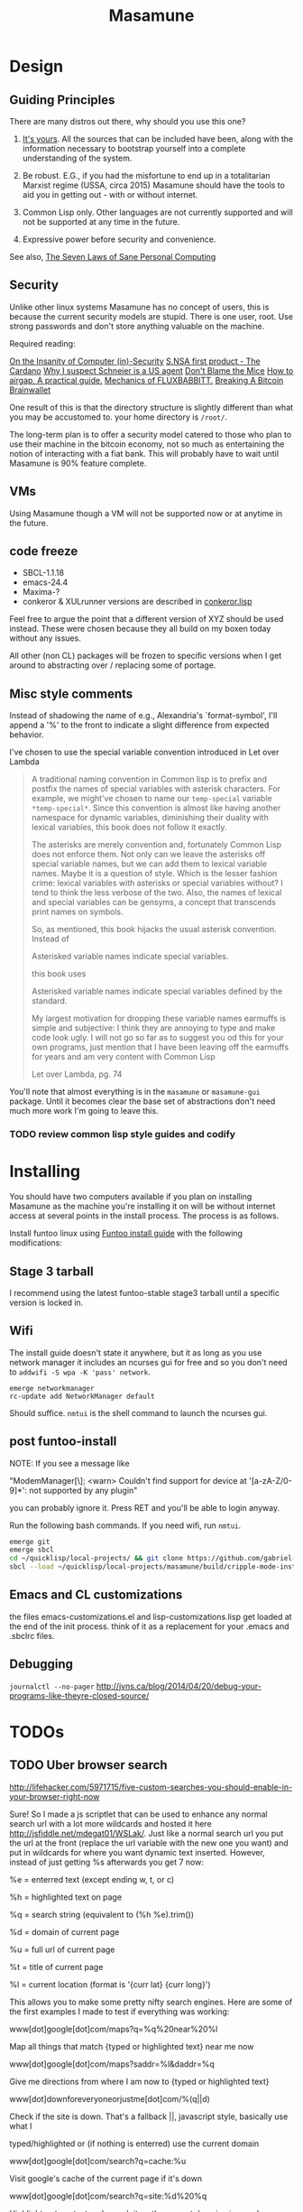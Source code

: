 #+TITLE: Masamune
#+STARTUP: overview
#+HTML_HEAD_EXTRA: <link rel="stylesheet" type="text/css" href="finishing-touches.css"/>

* Design
** Guiding Principles

There are many distros out there, why should you use this one?

1. [[https://glyph.twistedmatrix.com/2005/11/ethics-for-programmers-primum-non.html][It's yours]]. All the sources that can be included have been, along with the information necessary to bootstrap yourself into a complete understanding of the system.
   
2. Be robust. E.G., if you had the misfortune to end up in a totalitarian Marxist regime (USSA, circa 2015) Masamune should have the tools to aid you in getting out - with or without internet.
   
3. Common Lisp only. Other languages are not currently supported and will not be supported at any time in the future.
   
4. Expressive power before security and convenience.
   
See also, [[http://www.loper-os.org/?p=284][The Seven Laws of Sane Personal Computing]]

** Security

Unlike other linux systems Masamune has no concept of users, this is because the current security models are stupid. There is one user, root. Use strong passwords and don't store anything valuable on the machine.

Required reading:

[[http://www.loper-os.org/?p=288][On the Insanity of Computer (in)-Security]]
[[http://trilema.com/2013/snsa-first-product-the-cardano/][S.NSA first product - The Cardano]]
[[http://trilema.com/?p=49944&preview=true][Why I suspect Schneier is a US agent]]
[[http://www.loper-os.org/?p=1299][Don't Blame the Mice]]
[[http://trilema.com/2013/how-to-airgap-a-practical-guide/][How to airgap. A practical guide.]]
[[http://www.loper-os.org/?p=1441][Mechanics of FLUXBABBITT.]]
[[http://www.contravex.com/2014/11/28/breaking-a-bitcoin-brainwallet/][Breaking A Bitcoin Brainwallet]]

One result of this is that the directory structure is slightly different than what you may be accustomed to. your home directory is =/root/=.

The long-term plan is to offer a security model catered to those who plan to use their machine in the bitcoin economy, not so much as entertaining the notion of interacting with a fiat bank. This will probably have to wait until Masamune is 90% feature complete.

** VMs

Using Masamune though a VM will not be supported now or at anytime in the future.

** code freeze

- SBCL-1.1.18
- emacs-24.4
- Maxima-?
- conkeror & XULrunner versions are described in [[./browser/conkeror.lisp][conkeror.lisp]]

Feel free to argue the point that a different version of XYZ should be used instead. These were chosen because they all build on my boxen today without any issues.

All other (non CL) packages will be frozen to specific versions when I get around to abstracting over / replacing some of portage.

** Misc style comments

Instead of shadowing the name of e.g., Alexandria's `format-symbol', I'll append a '%' to the front to indicate a slight difference from expected behavior.

I've chosen to use the special variable convention introduced in Let over Lambda

#+BEGIN_QUOTE
A traditional naming convention in Common lisp is to prefix and postfix the names of special variables with asterisk characters. For example, we might've chosen to name our =temp-special= variable =*temp-special*=. Since this convention is almost like having another namespace for dynamic variables, diminishing their duality with lexical variables, this book does not follow it exactly.

The asterisks are merely convention and, fortunately Common Lisp does not enforce them. Not only can we leave the asterisks off special variable names, but we can add them to lexical variable names. Maybe it is a question of style. Which is the lesser fashion crime: lexical variables with asterisks or special variables without? I tend to think the less verbose of the two. Also, the names of lexical and special variables can be gensyms, a concept that transcends print names on symbols.

So, as mentioned, this book hijacks the usual asterisk convention. Instead of

Asterisked variable names indicate special variables.

this book uses

Asterisked variable names indicate special variables defined by the standard.

My largest motivation for dropping these variable names earmuffs is simple and subjective: I think they are annoying to type and make code look ugly. I will not go so far as to suggest you od this for your own programs, just mention that I have been leaving off the earmuffs for years and am very content with Common Lisp

Let over Lambda, pg. 74
#+END_QUOTE

You'll note that almost everything is in the =masamune= or =masamune-gui= package. Until it becomes clear the base set of abstractions don't need much more work I'm going to leave this.

*** TODO review common lisp style guides and codify
* Installing

You should have two computers available if you plan on installing Masamune as the machine you're installing it on will be without internet access at several points in the install process. The process is as follows.

Install funtoo linux using [[http://www.funtoo.org/Funtoo_Linux_Installation ][Funtoo install guide]] with the following modifications:

** Stage 3 tarball

I recommend using the latest funtoo-stable stage3 tarball until a specific version is locked in.

** Wifi

The install guide doesn't state it anywhere, but it as long as you use network manager it includes an ncurses gui for free and so you don't need to =addwifi -S wpa -K 'pass' network=.

#+BEGIN_SRC
emerge networkmanager
rc-update add NetworkManager default
#+END_SRC

Should suffice. =nmtui= is the shell command to launch the ncurses gui.

** post funtoo-install

NOTE: If you see a message like

"ModemManager[\\d]: <warn> Couldn't find support for device at '[a-zA-Z/0-9]*': not supported by any plugin"

you can probably ignore it. Press RET and you'll be able to login anyway.

Run the following bash commands. If you need wifi, run =nmtui=.

#+BEGIN_SRC bash
emerge git
emerge sbcl
cd ~/quicklisp/local-projects/ && git clone https://github.com/gabriel-laddel/masamune.git
sbcl --load ~/quicklisp/local-projects/masamune/build/cripple-mode-install.lisp
#+END_SRC

** Emacs and CL customizations

the files emacs-customizations.el and lisp-customizations.lisp get loaded at the end of the init process. think of it as a replacement for your .emacs and .sbclrc files.

** Debugging

=journalctl --no-pager=
http://jvns.ca/blog/2014/04/20/debug-your-programs-like-theyre-closed-source/

* TODOs
** TODO Uber browser search 

http://lifehacker.com/5971715/five-custom-searches-you-should-enable-in-your-browser-right-now

Sure! So I made a js scriptlet that can be used to enhance any normal search url with a lot more wildcards and hosted it here http://jsfiddle.net/mdegat01/WSLak/. Just like a normal search url you put the url at the front (replace the url variable with the new one you want) and put in wildcards for where you want dynamic text inserted. However, instead of just getting %s afterwards you get 7 now:

%e = enterred text (except ending w, t, or c)

%h = highlighted text on page

%q = search string (equivalent to (%h %e).trim())

%d = domain of current page

%u = full url of current page

%t = title of current page

%l = current location (format is '{curr lat} {curr long}')

This allows you to make some pretty nifty search engines. Here are some of the first examples I made to test if everything was working:

www[dot]google[dot]com/maps?q=%q%20near%20%l

Map all things that match {typed or highlighted text} near me now

www[dot]google[dot]com/maps?saddr=%l&daddr=%q

Give me directions from where I am now to {typed or highlighted text}

www[dot]downforeveryoneorjustme[dot]com/%(q||d)

Check if the site is down. That's a fallback ||, javascript style, basically use what I

typed/highlighted or (if nothing is enterred) use the current domain

www[dot]google[dot]com/search?q=cache:%u

Visit google's cache of the current page if it's down

www[dot]google[dot]com/search?q=site:%d%20%q

Highlight or type text and search it on the current domain via google

www[dot]google[dot]com/calendar/event?ctext=%q∾tion=TEMPLATE&pprop=HowCreated:QUICKADD

Highlight or type text and have it quick added as a google calendar event

www[dot]urlvoid[dot]com/scan/%(h||u)

Hopefully highlight and scan a url but if you already went to it scan that instead

Additionally, even this is useful:

{Any normal search site}%q

Since %q is highlighted text as well it allows you to search the search engine of your choosing using selected text. I don't know about you but that's been something I wanted for a while, Chrome only lets you search the default search engine with highlighted text if you right click.

I also tossed in the benefit of choosing where your results open dynamically (that's what the w, t, c thing is talking about after the %e). If you type in a w at the end of your search text it will open the result in a little popup window, a t opens it in a new tab and a c (or nothing) opens it in the current tab.

The only kind of annoying part is if your search engine url has '%s' anywhere in it, chrome won't let search with no search text (can't just type the keyword and press enter). So if you just want to search on selected text you must use one of the w, t, or c keywords, it won't get added to your selected text for the search but it will make chrome think you are searching for something.

Instruction Note: I put instructions with the fiddle for packing the js and such, the only other thing I'd add is it seems jsFiddle is not friendly to copy and paste. It adds an extraneous, illegal invisible character to the end. If you paste it into notepad first you can delete the character (it will look like a ?) and then it should be fine.

*** TODO add the portage 'doc' USE variable?

apparently this causes circular dependencies if you do it on a global basis and should be added package by package.

*** TODO cut out dependencies on stuff like perl and python

first, translate these into something useful

https://code.google.com/p/yjl/source/browse/Miscellaneous/PDepGraph.py
http://yjl.googlecode.com/hg/Miscellaneous/PDepGraph.py

*** TODO remove all text editors other than emacs
*** TODO automate build process
*** TODO always use UTC.
*** TODO is lispy audio is a reasonable thing to ask for?
**** codebases to review

- pocket sphinx
- sphinx2
- sphinx3
- sphinxbase
- cl-pulseaudio

*** TODO hardware known to work

#+BEGIN_SRC common-lisp
(defvar *compatible-hardware*
'("Compaq Presario CQ57" (:x11-drivers '("x11-drivers/xf86-video-intel")
	    :make-conf "VIDEO_CARDS=\"intel\"")
  "Dell Precision M4400")
"This should be formalized into a list of enemies - ie, make the most
automated script possible to determine hardware -> drivers mapping and then
identify non-conformant chips, the companies behind them and email every
employee and every public email address for the company with a list of
demands. specifically demand LISP formatted hardware -> driver mappings +
requests to open source drivers & microcode. The obvious benefit of having
such a list being that you can *gasp* run a program on your computer that will
tell you if masamune will work, which AFIAK no Linux distribution has today.

NixOS automatically determines drivers somewhere in the kernel modules. How
does Ubuntu approach it?")
#+END_SRC

*** TODO unify compression format
    
Portage uses several compression formats without explaining why. Identify a /single/ compression format that will work for all code packages & documentation and use that instead.

*** TODO bind the debugger in all threads, currently errors get nesed up to sb-kernel:*maximum-error-depth*, causing problems when I attempt to join an IRC channel
*** TODO editor

see https://github.com/capitaomorte/sly for a rethinking of SLIME+SWANK. In the new Lisp editor there are a few things that are needed out of the box we don't have today in anything else.
persistant, cl-ppcre searchable rings, slime eval, eval in frame etc. that (possibly) specializes on the place in the 'global-tree' of such things.
keep track of all undefined functions etc. within the program even when the sexp is compiled
keep track of "" matching within strings?
with-open-file autocompletion (ie, just give me a stream name and complete symbols - can other forms use type inference to determine intermediate symbol names? I generally don't care much what they're called)
full english / todo editing integrated into the comments
index all codebases loaded into the lisp image for commands like `who-calls'
detect invalid lambda-lists
testing out of the box + stats on what is untested & tested
apropos (cl-ppcre regex)
smart updates of packages and .asd files according to your exports at the repl
better autodocs
autocompletion everywhere that works across packages (ie, pathnames, names should complete in both repl and buffers)
class browser (show methods of class etc.)
structure editing as the default
multiple repls
repl into other boxes works out of the box
autcompletion on common forms, defclass, etc. (redshank style?)
disassembler
better inspector - if I've a image / video / audio on one of my objects I should see it (obviously, resize etc.)
renaming files should update the .asd and also take care of any documentation references.
smart renaming mechanisms, smart argument list changes- notify me what else needs to be updated when I update a function -- this should carry through to the documentation of the codebase
a few 'flavors' of asdf-compiling a system, that is, I want to have some settings ranging from "fast" "debuggable" and be
able to compile a single system as such and get stats on how it works.

*** TODO Removing OpenGL

I'm not the first to notice OpenGL's problems, but am the first person I'm aware of stating that the lack of a realistic plan to address them is unacceptable.[1] A comprehensible open source 3D api is necessary for interesting programs of all kinds, and the medical and scientific establishments don't have access to anything better than a muppet with a netbook. Were current hardware properly documented, creating a replacement would be straightforward. Alas, we live in a world where market leaders compensate for technical incompetence by withholding information from their customers. Alternative computer architectures could present solutions for this in the medium to long term[2], but this does not address the need for a stable 3D api today. A sane api could be built on OpenGL, but there are issues. Consider:

1. The documentation for OpenGL is either poorly written, non-existent or so outdated that it actually manages to destroy understanding. the red book claims to contain the information necessary to write "modern OpenGL" but is little more than a poorly written scam to drain desperate programmers of their precious time and money. Very few programs require more than docstrings and perhaps a single document containing the vocabulary necessary to discuss the conceptual territory. in any case, the common lisp hyperspec clearly demonstrates that large programs can be adequately documented online - no book required.

2. OpenGL is entirely dependent on the the underlying hardware, and there are numerous issues at this level of abstraction. In the 22 years since it's inception no one has created an open source program to inform you as to which features are available on your computer, vendors regularly ignore bug reports, disregard the specification[3] and the hardware doesn't necessarily work as advertised either[4].

3. GLSL. It has syntax of C and none of the semantics, the language specification is a joke and as designed, there are serious performance issues.[5] There is no reason for it to exist and it needs to die.

4. The surrounding ecosystem is intellectually bankrupt. OpenGLUT, SDL and X may not be part of OpenGL, but they're necessary for using it. All are broken in various ways.[6] EG, when running some cl-opengl examples that make use of glut, if you press a key, with the glut window focused, it'll throw an error, and cause repaint errors (at the X level? screenshot: http://i.imgur.com/A2lY4zn.png) I realize that by abstracting over the debugging system of X, OpenGL and glut with the CL condition system, it's possible to have a sane development experience, but as far as i know no one has done this. The idiots who write SDL/GLUT/X etc. are perfectly happy to live with this defectiveness, but it wastes a massive amount of time of anyone who wishes to build even mildly sophisticated programs.

[[https://github.com/cbaggers/cepl][CEPL,]] [[https://github.com/cbaggers/varjo][varjo]] and [[https://github.com/3b/cl-opengl][cl-opengl]] are massive steps forwards towards a first-class common lisp 3D development system, However, having read some of the code and the included notes, I did not get the impression that the endgame for any of these projects includes addressing any of the above problems.

There are three sane ways I see to attack this problem:

1. Ignore 3D
   
2. Abstract over OpenGL. Anyway this is done it is going to be hellish to interface with due to the lack of documentation and lack of tests. The easiest way to approach this problem would be to identify a set of hardware that gets high enough OpenGL performance and is well supported by open source drivers, SBCL & a few other CL compilers. A specific version of OpenGLX should be chosen as the reference implementation and completely abstracted over in a programmatic fashion using the XML versions of the spec.
   
https://cvs.khronos.org/svn/repos/ogl/trunk/doc/registry/public/api/wgl.xml
https://cvs.khronos.org/svn/repos/ogl/trunk/doc/registry/public/api/gl.xml
https://cvs.khronos.org/svn/repos/ogl/trunk/doc/registry/public/api/glx.xml
https://cvs.khronos.org/svn/repos/ogl/trunk/doc/registry/public/api/readme.pdf

In the process the linux graphics stack should be cleaned up by tossing out any code that one can get rid of:

http://libv.livejournal.com/22502.html

http://blog.mecheye.net/2012/06/the-linux-graphics-stack/

When this is completed, build a test farm adding in new hardware and verifying that they pass the same test suite as the original hardware. Publish a list of non-compliant chips and mail to the parties responsible for not conforming to the standard.
   
3. Write a sane 3D api that ignores GPU acceleration entirely. Such a codebase could be actually understood (as you're not hacking around undocumented hardware) and re-write the relevant bits  if hardware acceleration ever makes itself available. This will result in the most lispy codebase as the abstractions will carry down to the metal. I don't know what sort of speed you could get by removing all of X, OpenGL and writing inline ASM, but suspect that it would be much faster than the pile of crud we've got today.

*** TODO removing X

X needs to go. I've taken a hard look at wayland and don't think it has much of a future.

relevent codebases,

https://github.com/pyb/zen
http://www.cliki.net/CLX-CURSOR
http://www.cliki.net/CLX-TRUETYPE
http://xcb.freedesktop.org/XmlXcb/
[[http://www.cliki.net/Acclaim][drawings directly on the screen using CLX]]
http://www.cliki.net/CL-VECTORS
[[http://users.actrix.co.nz/mycroft/event.lisp][CLX events]]
[[http://common-lisp.net/project/cmucl/doc/clx/][CLX manual]]
[[http://www.cawtech.demon.co.uk/clx/simple/examples.html][tutorial of using CLX]]
[[https://github.com/filonenko-mikhail/clx-xkeyboard][If we could get rid of the X keyboard system entirely that would be great.]]

*** TODO habits

   - race ghost
   - day/week/month/year note taking
      
*** TODO PCLOS

   there are two types of persistent classes that need to be taken into
   account. human readable and not. source files, such as packages.lisp and .asd
   files should be the human readable version. manardb deals with
   machine-redable objects, but the other side of this is lacking.

*** TODO removing Emacs

   Emacs is currently kept around to perform the following tasks

   - reading info files
     
   - Magit
     
     At some point in time someone sane will get fed up with git and write a
     CL-aware alternative, but until then we're stuck with Magit.

   - reading pdfs
     
     I don't plan on spending much of my time reading .pdfs in the future, but
     when the need arises (converting an idea in some paper to a vertex in the
     knowledge map) it will be nice to have Emacs around.

     the docview program for Emacs converts .pdfs into .png files for
     viewing. one could conceivably use ~cl-pdf to get in the case of
     obfuscation fall back onto a batch-mode emacs script to convert into .png
     for an ocr program (then output formatted the same as the .pdf using
     `format' hacks).
     
   replacing it with Climacs would be wonderful.

*** TODO advice system

- translate advice.el
- http://www.lispworks.com/documentation/lw445/LWRM/html/lwref-268.htm
- http://www.cs.cmu.edu/afs/cs/project/clisp/hackers/phg/clim/src/utils/clos-patches.lisp

*** TODO Read and extract design docs

   http://lists.unlambda.com/
   http://xach.com/naggum/articles/2004-031-ATW-KL2065E@naggum.no.html
   https://groups.google.com/forum/#!topic/comp.lang.lisp/AhXjZBHFoQU%5B1-25-false%5D
   https://groups.google.com/forum/#!topic/comp.lang.lisp/McM5qzmIWS4%5B1-25-false%5D
   https://groups.google.com/forum/message/raw?msg=comp.lang.lisp/XpvUwF2xKbk/Xz4Mww0ZwLIJ
   https://groups.google.com/forum/#!msg/comp.lang.dylan/3uuUb3Z9pAc/6NbE9gYpeAIJ
   
** Glossary

I'm unfamiliar with UNIX jargon and so shall be using my own set of definitions until I have the chance to unify this set of ideas into a single cohesive whole.

cripple mode: the 'state' your computer is in when you are forced to compute without X or any sort of graphical interface and are forced to move up and down pages with Control-Shift-Page-Up/Down and switch though "virtual terminals" or something with an equally obtuse keybinding. I believe this is known as console mode in UNIX.

compute mode: the 'state' your computer is in when the full Masamune graphical environment & associated tooling is running.

The problem with cripple mode currently is that you cannot explore it, there is no documentation on how it works and the only way to learn what its capabilities are is by osmosis, where someone in the know says "Oh yeah, to change through virtual terminals do <keybinding>".

The correct way to address the situation is to:

0. when the user is first dropped into cripple mode, query as to the keyboard to be used: dvorak, colemak and language if appropriate.

1. ensure that a modern Emacs with SLIME and a CL compiler are available.

2. document in some fashion (probably info pages) all of the things that you can possibly do in this mode.

3. when the user is dropped into cripple mode for some reason, list all possible commands and promt them to assign them to keys and show them where the documentation describing cripple mode is while within emacs.

Now that i think about it, with or without X there should be a single way of configuring your keys. This is stupid.

#+BEGIN_SRC

(defun cripple-mode-console-colemak ()
  "I have nfi idea why this works"
  (interactive)
  (save-window-excursion 
    (find-file "/tmp/caps-to-control.map")
    (with-current-buffer "caps-to-control.map"
      (erase-buffer)
      (insert 
       "keycode 58 = Control\n"
       "alt_is_meta\n"
       (shell-command-to-string "dumpkeys | head -1"))
       (save-buffer)))
  (shell-command-to-string "loadkeys /usr/share/keymaps/i386/colemak/en-latin9.map.gz")
  (shell-command-to-string "loadkeys /tmp/caps-to-control.map"))

(defun network ()
 (interactive)
 ;; run nmtui in another virtual terminal so as to make use of ncurses
 )

#+END_SRC

* Research
** academic research papers

synthesis OS

** Review of Related technologies
*** ankisrs.net
**** pros
**** cons
*** Knewton
**** pros
**** cons

Their product is currently not (and will never be?) open to the public. Thus it has no future.

*** Khan Academy
**** pros   
**** cons

- there is far too much going on visually.

- I'm not entirely sold on the idea of hints - generally speaking, you either
  understand something, or not. It's not as if seeing a 'hint' (part of the
  solution) is going to jump start your brain into understanding. If I don't
  understand show exactly how the solution was derived and call it "show
  solution". Renaming it to 'hint' is dishonest.

- It's rather irritating that I can't sign up for a course / lesson / path and resume where I left off.
     
- Not personalized enough - when it knows the language I use and other such settings.
     
- resource intensive - slow, causes chrome to crash
     
- The concepts they teach are all relatively sophomoric. 
     
- doesn't allow for mastery, as in, it's a technology that punishes experts.
     
- there isn't a clear flow when practicing skills
     
- Overload of points and notifications / badges, and it's not clear what they represent, or what their value is.
     
- the community page is far too cluttered
     
- on the 'mission' page there is far too much going on. You really only need one progress bar.
     
- Logos suck
     
- There isn't a GO button, or any clear way to quickly set off from what you were last learning.
     
- Okay, yes, the UI is friendly, but it's also insulting to my intelligence. Where are my options, settings etc?
     
- HTML5 back button doesn't work like you would expect
     
- slow
     
- Problems should fit on the screen

- I can scroll down when I'm in the middle of solving problems. Irritating, especially since there isn't anything there.
	  
- If I get something correct, automatically move me onto the next problem
     
- When I get to the end of a task and see the task dashboard, there isn't a 'continue' button. This breaks my flow.
     
- the graphs / dashboard visualizations don't fit together to form a coherent whole. How much have I learned of the subject, course, mission? I've nfi. What is the purpose of the metrics you're showing me?

- I want an introduction to the concepts used to structure information within their app, but nothing is available. I know what a coach is irl, but no idea what it means on your system.

- it's not clear where to get started if I want to learn something new or spend my time browsing around - probably b/c the concepts are not clearly defined.
      
*** clever
**** pros
**** cons
*** EdX
**** pros
**** cons
*** Coursera
**** pros
**** cons
*** brilliant.org
**** pros
**** cons
*** quizlet
**** pros
**** cons

- Slow

* Footnotes

[1] examples of people completely failing to offer realistic solutions:

#+BEGIN_SRC
(dolist (k '("http://www.joshbarczak.com/blog/?p=99"                
             "http://richg42.blogspot.com/2014/05/things-that-drive-me-nuts-about-opengl.html"
             "http://richg42.blogspot.com/2014/06/how-i-learned-to-stop-worrying-and-love.html"
             "http://timothylottes.blogspot.se/2014/05/re-joshua-barczaks-opengl-is-broken.html"
             "http://www.joshbarczak.com/blog/?p=196"))
 (mmb::open-uri k))
#+END_SRC

[2] http://www.loper-os.org/?p=1361
[3] http://richg42.blogspot.com/2014/05/the-truth-on-opengl-driver-quality.html
[4] https://dolphin-emu.org/blog/2013/09/26/dolphin-emulator-and-opengl-drivers-hall-fameshame/
[5] http://www.joshbarczak.com/blog/?p=154

See reason #3. The author takes the position of "no one could have predicted that putting a compiler in the driver was a bad idea". This is obviously false. Anyone thinking about the design for a day or so would realized that this is a terrible idea.

[6] how we got here. I read this book and found it informative and entertaining: http://richard.esplins.org/static/downloads/unix-haters-handbook.pdf

